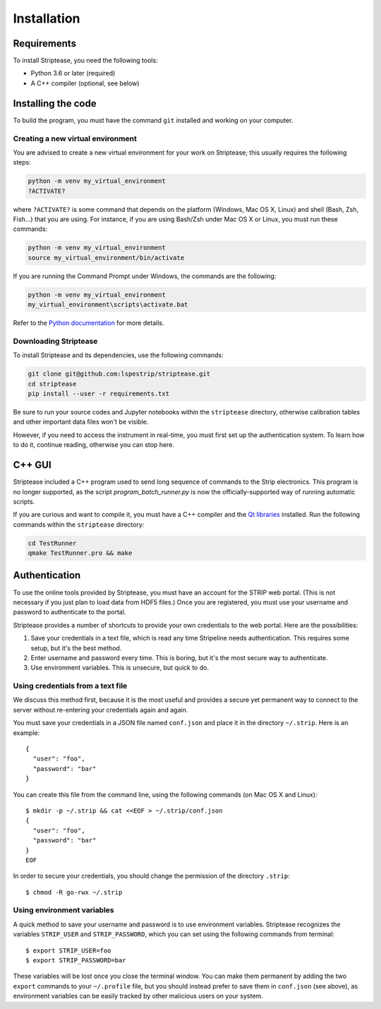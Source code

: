 Installation
============

Requirements
------------

To install Striptease, you need the following tools:

- Python 3.6 or later (required)
- A C++ compiler (optional, see below)

Installing the code
-------------------

To build the program, you must have the command ``git`` installed and
working on your computer.

Creating a new virtual environment
~~~~~~~~~~~~~~~~~~~~~~~~~~~~~~~~~~

You are advised to create a new virtual environment for your work on
Striptease; this usually requires the following steps:

.. code-block:: sh

    python -m venv my_virtual_environment
    ?ACTIVATE?

where ``?ACTIVATE?`` is some command that depends on the platform
(Windows, Mac OS X, Linux) and shell (Bash, Zsh, Fish…) that you are
using. For instance, if you are using Bash/Zsh under Mac OS X or Linux,
you must run these commands:

.. code-block:: sh

    python -m venv my_virtual_environment
    source my_virtual_environment/bin/activate

If you are running the Command Prompt under Windows, the commands are
the following:

.. code-block:: text

    python -m venv my_virtual_environment
    my_virtual_environment\scripts\activate.bat

Refer to the `Python documentation
<https://docs.python.org/3/tutorial/venv.html>`_ for more details.


Downloading Striptease
~~~~~~~~~~~~~~~~~~~~~~

To install Striptease and its dependencies, use the following
commands:

.. code-block:: sh

    git clone git@github.com:lspestrip/striptease.git
    cd striptease
    pip install --user -r requirements.txt

Be sure to run your source codes and Jupyter notebooks within the
``striptease`` directory, otherwise calibration tables and other
important data files won't be visible.

However, if you need to access the instrument in real-time, you must
first set up the authentication system. To learn how to do it,
continue reading, otherwise you can stop here.


C++ GUI
-------

Striptease included a C++ program used to send long sequence of
commands to the Strip electronics. This program is no longer
supported, as the script `program_batch_runner.py` is now the
officially-supported way of running automatic scripts.

If you are curious and want to compile it, you must have a C++
compiler and the `Qt libraries <https://www.qt.io/>`_ installed. Run
the following commands within the ``striptease`` directory:

.. code-block:: bash

    cd TestRunner
    qmake TestRunner.pro && make


Authentication
--------------

To use the online tools provided by Striptease, you must have an
account for the STRIP web portal. (This is not necessary if you just
plan to load data from HDF5 files.) Once you are registered, you must
use your username and password to authenticate to the portal.

Striptease provides a number of shortcuts to provide your own
credentials to the web portal. Here are the possibilities:

1. Save your credentials in a text file, which is read any time
   Stripeline needs authentication. This requires some setup, but it's
   the best method.

2. Enter username and password every time. This is boring, but it's
   the most secure way to authenticate.

3. Use environment variables. This is unsecure, but quick to do.


Using credentials from a text file
~~~~~~~~~~~~~~~~~~~~~~~~~~~~~~~~~~

We discuss this method first, because it is the most useful and
provides a secure yet permanent way to connect to the server without
re-entering your credentials again and again.

You must save your credentials in a JSON file named ``conf.json`` and
place it in the directory ``~/.strip``. Here is an example::

  {
    "user": "foo",
    "password": "bar"
  }

You can create this file from the command line, using the following
commands (on Mac OS X and Linux)::

  $ mkdir -p ~/.strip && cat <<EOF > ~/.strip/conf.json
  {
    "user": "foo",
    "password": "bar"
  }
  EOF

In order to secure your credentials, you should change the permission
of the directory ``.strip``::

  $ chmod -R go-rwx ~/.strip


Using environment variables
~~~~~~~~~~~~~~~~~~~~~~~~~~~

A quick method to save your username and password is to use
environment variables. Striptease recognizes the variables
``STRIP_USER`` and ``STRIP_PASSWORD``, which you can set using the
following commands from terminal::

  $ export STRIP_USER=foo
  $ export STRIP_PASSWORD=bar

These variables will be lost once you close the terminal window. You
can make them permanent by adding the two ``export`` commands to your
``~/.profile`` file, but you should instead prefer to save them in
``conf.json`` (see above), as environment variables can be easily
tracked by other malicious users on your system.
